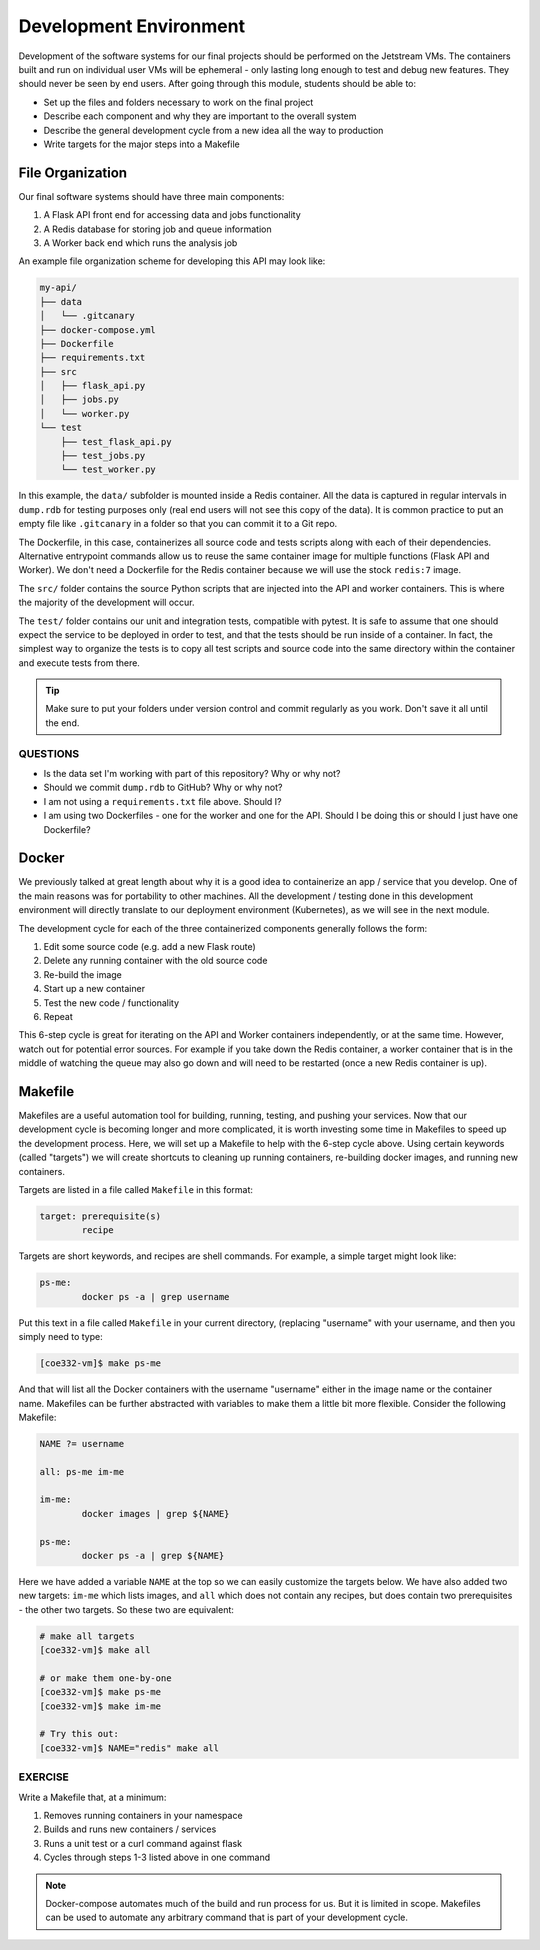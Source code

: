 Development Environment
=======================

Development of the software systems for our final projects should be performed
on the Jetstream VMs. The containers built and run on individual user VMs will
be ephemeral - only
lasting long enough to test and debug new features. They should never be seen by
end users. After going through this module, students should be able to:

* Set up the files and folders necessary to work on the final project
* Describe each component and why they are important to the overall system
* Describe the general development cycle from a new idea all the way to production
* Write targets for the major steps into a Makefile



File Organization
-----------------

Our final software systems should have three main components:

1. A Flask API front end for accessing data and jobs functionality
2. A Redis database for storing job and queue information
3. A Worker back end which runs the analysis job


An example file organization scheme for developing this API may look like:

.. code-block:: text

   my-api/
   ├── data
   │   └── .gitcanary
   ├── docker-compose.yml
   ├── Dockerfile
   ├── requirements.txt
   ├── src
   │   ├── flask_api.py
   │   ├── jobs.py
   │   └── worker.py
   └── test
       ├── test_flask_api.py
       ├── test_jobs.py
       └── test_worker.py


In this example, the ``data/`` subfolder is mounted inside a Redis container. All
the data is captured in regular intervals in ``dump.rdb`` for testing purposes only
(real end users will not see this copy of the data). It is common practice to put 
an empty file like ``.gitcanary`` in a folder so that you can commit it to a Git
repo.

The Dockerfile, in this case, containerizes all source code and tests scripts
along with each of their dependencies. Alternative entrypoint commands allow us to reuse
the same container image for multiple functions (Flask API and Worker). We don't need a
Dockerfile for the Redis container because we will use the stock ``redis:7`` image.

The ``src/`` folder contains the source Python scripts that are injected into the
API and worker containers. This is where the majority of the development will
occur.

The ``test/`` folder contains our unit and integration tests, compatible with pytest. It
is safe to assume that one should expect the service to be deployed in order to test, and 
that the tests should be run inside of a container. In fact, the simplest way to organize
the tests is to copy all test scripts and source code into the same directory within the 
container and execute tests from there.

.. tip::

   Make sure to put your folders under version control and commit regularly as
   you work. Don't save it all until the end.


QUESTIONS
~~~~~~~~~

* Is the data set I'm working with part of this repository? Why or why not?
* Should we commit ``dump.rdb`` to GitHub? Why or why not?
* I am not using a ``requirements.txt`` file above. Should I?
* I am using two Dockerfiles - one for the worker and one for the API. Should I
  be doing this or should I just have one Dockerfile?


Docker
------

We previously talked at great length about why it is a good idea to containerize
an app / service that you develop. One of the main reasons was for portability
to other machines. All the development / testing done in this development environment
will directly translate to our deployment environment (Kubernetes), as we will see
in the next module.

The development cycle for each of the three containerized components generally
follows the form:

1. Edit some source code (e.g. add a new Flask route)
2. Delete any running container with the old source code
3. Re-build the image
4. Start up a new container
5. Test the new code / functionality
6. Repeat

This 6-step cycle is great for iterating on the API and Worker containers
independently, or at the same time. However, watch out for potential error sources.
For example if you take down the Redis container, a worker container that is in
the middle of watching the queue may also go down and will need to be restarted
(once a new Redis container is up).


Makefile
--------

Makefiles are a useful automation tool for building, running, testing, and pushing your
services. Now that our development cycle is becoming longer and more complicated,
it is worth investing some time in Makefiles to speed up the development process.
Here, we will set up a Makefile to help
with the 6-step cycle above. Using certain keywords (called "targets") we will
create shortcuts to cleaning up running containers, re-building docker images, and
running new containers.

Targets are listed in a file called ``Makefile`` in this format:

.. code-block:: text

   target: prerequisite(s)
           recipe

Targets are short keywords, and recipes are shell commands. For example, a
simple target might look like:

.. code-block:: text

   ps-me:
           docker ps -a | grep username

Put this text in a file called ``Makefile`` in your current directory, (replacing
"username" with your username, and then you simply need to type:

.. code-block:: console

    [coe332-vm]$ make ps-me

And that will list all the Docker containers with the username "username" either
in the image name or the container name. Makefiles can be further abstracted with
variables to make them a little bit more flexible. Consider the following Makefile:

.. code-block:: text

   NAME ?= username

   all: ps-me im-me

   im-me:
           docker images | grep ${NAME}

   ps-me:
           docker ps -a | grep ${NAME}

Here we have added a variable ``NAME`` at the top so we can easily customize the
targets below. We have also added two new targets: ``im-me`` which lists images,
and ``all`` which does not contain any recipes, but does contain two prerequisites -
the other two targets. So these two are equivalent:

.. code-block:: console

   # make all targets
   [coe332-vm]$ make all

   # or make them one-by-one
   [coe332-vm]$ make ps-me
   [coe332-vm]$ make im-me

   # Try this out:
   [coe332-vm]$ NAME="redis" make all


EXERCISE
~~~~~~~~

Write a Makefile that, at a minimum:

1. Removes running containers in your namespace
2. Builds and runs new containers / services
3. Runs a unit test or a curl command against flask
4. Cycles through steps 1-3 listed above in one command



.. note:: 

   Docker-compose automates much of the build and run process for us. But it 
   is limited in scope. Makefiles can be used to automate any arbitrary command
   that is part of your development cycle.

   
